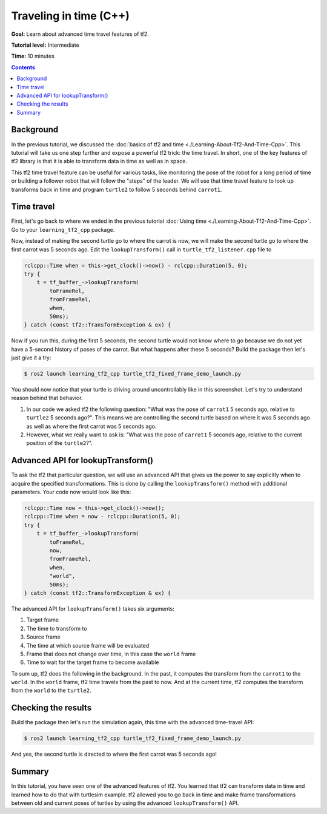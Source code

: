.. redirect-from::

    Tutorials/Tf2/Time-Travel-With-Tf2-Cpp

.. _TimeTravelWithTf2Cpp:

Traveling in time (C++)
=======================

**Goal:** Learn about advanced time travel features of tf2.

**Tutorial level:** Intermediate

**Time:** 10 minutes

.. contents:: Contents
   :depth: 2
   :local:

Background
----------

In the previous tutorial, we discussed the :doc:`basics of tf2 and time <./Learning-About-Tf2-And-Time-Cpp>`.
This tutorial will take us one step further and expose a powerful tf2 trick: the time travel.
In short, one of the key features of tf2 library is that it is able to transform data in time as well as in space.

This tf2 time travel feature can be useful for various tasks, like monitoring the pose of the robot for a long period of time or building a follower robot that will follow the "steps" of the leader.
We will use that time travel feature to look up transforms back in time and program ``turtle2`` to follow 5 seconds behind ``carrot1``.

Time travel
-----------

First, let's go back to where we ended in the previous tutorial :doc:`Using time <./Learning-About-Tf2-And-Time-Cpp>`.
Go to your ``learning_tf2_cpp`` package.

Now, instead of making the second turtle go to where the carrot is now, we will make the second turtle go to where the first carrot was 5 seconds ago.
Edit the ``lookupTransform()`` call in ``turtle_tf2_listener.cpp`` file to

.. code-block:: C++

    rclcpp::Time when = this->get_clock()->now() - rclcpp::Duration(5, 0);
    try {
        t = tf_buffer_->lookupTransform(
            toFrameRel,
            fromFrameRel,
            when,
            50ms);
    } catch (const tf2::TransformException & ex) {

Now if you run this, during the first 5 seconds, the second turtle would not know where to go because we do not yet have a 5-second history of poses of the carrot.
But what happens after these 5 seconds?
Build the package then let's just give it a try:

.. code-block:: console

    $ ros2 launch learning_tf2_cpp turtle_tf2_fixed_frame_demo_launch.py

.. image:: images/turtlesim_delay1.png

You should now notice that your turtle is driving around uncontrollably like in this screenshot.
Let's try to understand reason behind that behavior.

#. In our code we asked tf2 the following question: "What was the pose of ``carrot1`` 5 seconds ago, relative to ``turtle2`` 5 seconds ago?".
   This means we are controlling the second turtle based on where it was 5 seconds ago as well as where the first carrot was 5 seconds ago.

#. However, what we really want to ask is: "What was the pose of ``carrot1`` 5 seconds ago, relative to the current position of the ``turtle2``?".

Advanced API for lookupTransform()
----------------------------------

To ask the tf2 that particular question, we will use an advanced API that gives us the power to say explicitly when to acquire the specified transformations.
This is done by calling the ``lookupTransform()`` method with additional parameters.
Your code now would look like this:

.. code-block:: C++

    rclcpp::Time now = this->get_clock()->now();
    rclcpp::Time when = now - rclcpp::Duration(5, 0);
    try {
        t = tf_buffer_->lookupTransform(
            toFrameRel,
            now,
            fromFrameRel,
            when,
            "world",
            50ms);
    } catch (const tf2::TransformException & ex) {

The advanced API for ``lookupTransform()`` takes six arguments:

#. Target frame

#. The time to transform to

#. Source frame

#. The time at which source frame will be evaluated

#. Frame that does not change over time, in this case the ``world`` frame

#. Time to wait for the target frame to become available

To sum up, tf2 does the following in the background.
In the past, it computes the transform from the ``carrot1`` to the ``world``.
In the ``world`` frame, tf2 time travels from the past to now.
And at the current time, tf2 computes the transform from the ``world`` to the ``turtle2``.

Checking the results
--------------------

Build the package then let's run the simulation again, this time with the advanced time-travel API:

.. code-block:: console

    $ ros2 launch learning_tf2_cpp turtle_tf2_fixed_frame_demo_launch.py

.. image:: images/turtlesim_delay2.png

And yes, the second turtle is directed to where the first carrot was 5 seconds ago!

Summary
-------

In this tutorial, you have seen one of the advanced features of tf2.
You learned that tf2 can transform data in time and learned how to do that with turtlesim example.
tf2 allowed you to go back in time and make frame transformations between old and current poses of turtles by using the advanced ``lookupTransform()`` API.
